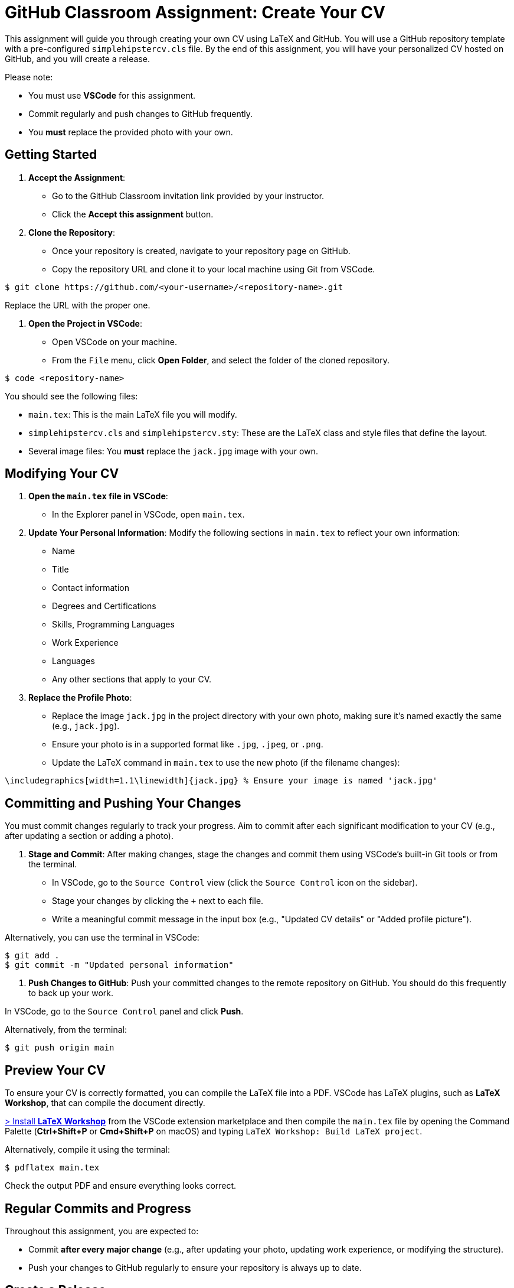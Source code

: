 = GitHub Classroom Assignment: Create Your CV
:experimental: true

This assignment will guide you through creating your own CV using LaTeX and GitHub. You will use a GitHub repository template with a pre-configured `simplehipstercv.cls` file. By the end of this assignment, you will have your personalized CV hosted on GitHub, and you will create a release.

Please note:

- You must use **VSCode** for this assignment.
- Commit regularly and push changes to GitHub frequently.
- You **must** replace the provided photo with your own.

toc::[]

== Getting Started

1. **Accept the Assignment**: 
   - Go to the GitHub Classroom invitation link provided by your instructor.
   - Click the btn:[Accept this assignment] button.

2. **Clone the Repository**:
   - Once your repository is created, navigate to your repository page on GitHub.
   - Copy the repository URL and clone it to your local machine using Git from VSCode.

[source,console]
----
$ git clone https://github.com/<your-username>/<repository-name>.git
----

Replace the URL with the proper one.

3. **Open the Project in VSCode**:

- Open VSCode on your machine.
- From the `File` menu, click btn:[Open Folder], and select the folder of the cloned repository.

[source,console]
----
$ code <repository-name>
----

You should see the following files:

- `main.tex`: This is the main LaTeX file you will modify.
- `simplehipstercv.cls` and `simplehipstercv.sty`: These are the LaTeX class and style files that define the layout.
- Several image files: You **must** replace the `jack.jpg` image with your own.

== Modifying Your CV

1. **Open the `main.tex` file in VSCode**:
   - In the Explorer panel in VSCode, open `main.tex`.

2. **Update Your Personal Information**:
   Modify the following sections in `main.tex` to reflect your own information:
   - Name
   - Title
   - Contact information
   - Degrees and Certifications
   - Skills, Programming Languages
   - Work Experience
   - Languages
   - Any other sections that apply to your CV.

3. **Replace the Profile Photo**:
   - Replace the image `jack.jpg` in the project directory with your own photo, making sure it’s named exactly the same (e.g., `jack.jpg`).
   - Ensure your photo is in a supported format like `.jpg`, `.jpeg`, or `.png`.
   - Update the LaTeX command in `main.tex` to use the new photo (if the filename changes):

[source]
----
\includegraphics[width=1.1\linewidth]{jack.jpg} % Ensure your image is named 'jack.jpg'
----

== Committing and Pushing Your Changes

You must commit changes regularly to track your progress. Aim to commit after each significant modification to your CV (e.g., after updating a section or adding a photo).

1. **Stage and Commit**:
   After making changes, stage the changes and commit them using VSCode's built-in Git tools or from the terminal.

- In VSCode, go to the `Source Control` view (click the `Source Control` icon on the sidebar).
- Stage your changes by clicking the `+` next to each file.
- Write a meaningful commit message in the input box (e.g., "Updated CV details" or "Added profile picture").

Alternatively, you can use the terminal in VSCode:

[source,console]
----
$ git add .
$ git commit -m "Updated personal information"
----

2. **Push Changes to GitHub**:
   Push your committed changes to the remote repository on GitHub. You should do this frequently to back up your work.

In VSCode, go to the `Source Control` panel and click btn:[Push].

Alternatively, from the terminal:

[source,console]
----
$ git push origin main
----

== Preview Your CV

To ensure your CV is correctly formatted, you can compile the LaTeX file into a PDF. VSCode has LaTeX plugins, such as **LaTeX Workshop**, that can compile the document directly.

https://marketplace.visualstudio.com/items?itemName=James-Yu.latex-workshop[> Install **LaTeX Workshop**] from the VSCode extension marketplace and then compile the `main.tex` file by opening the Command Palette (btn:[Ctrl+Shift+P] or btn:[Cmd+Shift+P] on macOS) and typing `LaTeX Workshop: Build LaTeX project`.

Alternatively, compile it using the terminal:

[source,console]
----
$ pdflatex main.tex
----

Check the output PDF and ensure everything looks correct.

== Regular Commits and Progress

Throughout this assignment, you are expected to:

- Commit **after every major change** (e.g., after updating your photo, updating work experience, or modifying the structure).
- Push your changes to GitHub regularly to ensure your repository is always up to date.

== Create a Release

Once you’re satisfied with your CV, you will create a release on GitHub. A release allows you to package your final PDF version of your CV for download.

1. **Generate the Final PDF**:
   Compile your `main.tex` into a final PDF.

2. **Go to Your Repository on GitHub**:
   - Navigate to your GitHub repository.

3. **Create a New Release**:
   - Click the btn:[Releases] tab.
   - Click btn:[Draft a new release].

4. **Fill in the Release Information**:
   - Tag the release (e.g., `v1.0`).
   - Give it a title (e.g., `Final CV Release`).
   - In the description, mention what you've updated or finalized.

5. **Attach the PDF**:
   - Upload your final CV PDF (e.g., `main.pdf`) as an asset for the release.

6. **Publish the Release**:
   - Click btn:[Publish release] to finalize it.

== Submission Instructions

Once your release is published, submit the release link to your instructor as your final deliverable.

== Troubleshooting

- **Latex Compilation Issues**: Ensure that all necessary LaTeX packages are installed. Check for missing packages in the error logs.
- **Git Issues**: If you encounter issues with Git commands or pushing, make sure you're authenticated correctly, or refer to Git's troubleshooting guides.
- **VSCode Extensions**: Make sure **LaTeX Workshop** and **Git** extensions are installed for easy integration with LaTeX and version control.

== Resources

- GitHub Docs: https://docs.github.com
- VSCode Docs: https://code.visualstudio.com/docs
- Overleaf LaTeX Editor (optional): https://www.overleaf.com
- LaTeX Wikibook: https://en.wikibooks.org/wiki/LaTeX
